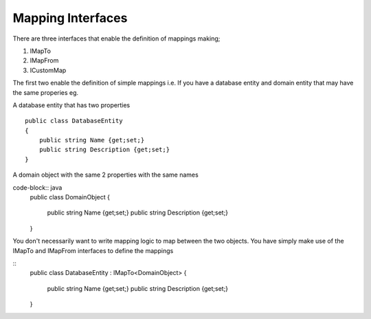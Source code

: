 Mapping Interfaces
==================

There are three interfaces that enable the definition of mappings making;

1. IMapTo
2. IMapFrom
3. ICustomMap

The first two enable the definition of simple mappings i.e.  If you have a database entity and domain entity 
that may have the same properies  eg.

A database entity that has two properties

::

    public class DatabaseEntity
    {
        public string Name {get;set;}
        public string Description {get;set;}
    }

A domain object with the same 2 properties with the same names

code-block:: java
    public class DomainObject
    {
        public string Name {get;set;}
        public string Description {get;set;}
    }

You don't necessarily want to write mapping logic to map between the two objects. You have simply make use of the IMapTo and IMapFrom
interfaces to define the mappings

::
    public class DatabaseEntity : IMapTo<DomainObject>
    {
        public string Name {get;set;}
        public string Description {get;set;}
    }


